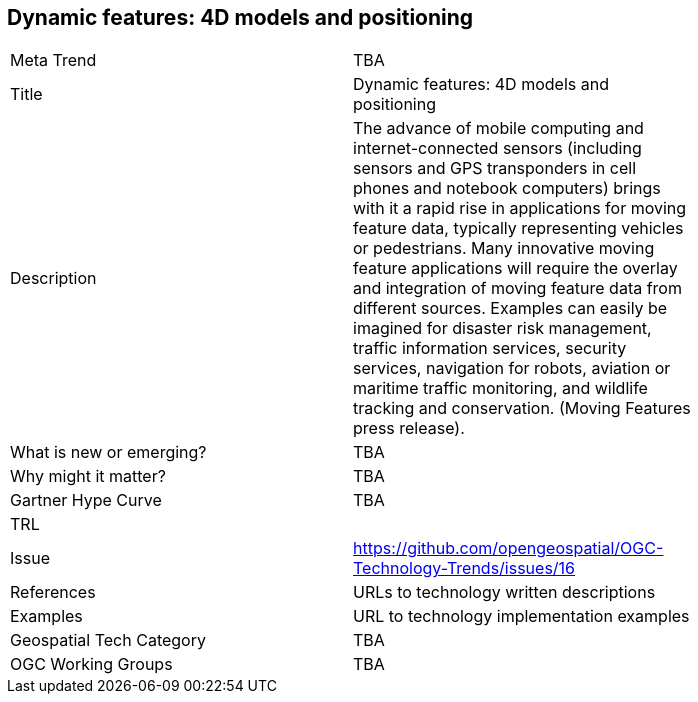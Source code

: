 <<<

== Dynamic features: 4D models and positioning

<<<

[width="80%"]
|=======================
|Meta Trend	| TBA
|Title | Dynamic features: 4D models and positioning
|Description | The advance of mobile computing and internet-connected sensors (including sensors and GPS transponders in cell phones and notebook computers) brings with it a rapid rise in applications for moving feature data, typically representing vehicles or pedestrians. Many innovative moving feature applications will require the overlay and integration of moving feature data from different sources. Examples can easily be imagined for disaster risk management, traffic information services, security services, navigation for robots, aviation or maritime traffic monitoring, and wildlife tracking and conservation. (Moving Features press release).
| What is new or emerging?	| TBA
| Why might it matter? | TBA
| Gartner Hype Curve | 	TBA
| TRL |
| Issue | https://github.com/opengeospatial/OGC-Technology-Trends/issues/16
|References | URLs to technology written descriptions
|Examples | URL to technology implementation examples
|Geospatial Tech Category 	| TBA
|OGC Working Groups | TBA
|=======================
